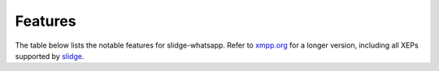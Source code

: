 Features
--------

The table below lists the notable features for slidge-whatsapp.
Refer to `xmpp.org <https://xmpp.org/software/slidge/>`_ for a longer version,
including all XEPs supported by `slidge <https://slidge.im/>`_.

.. doap:: ../../doap.xml
